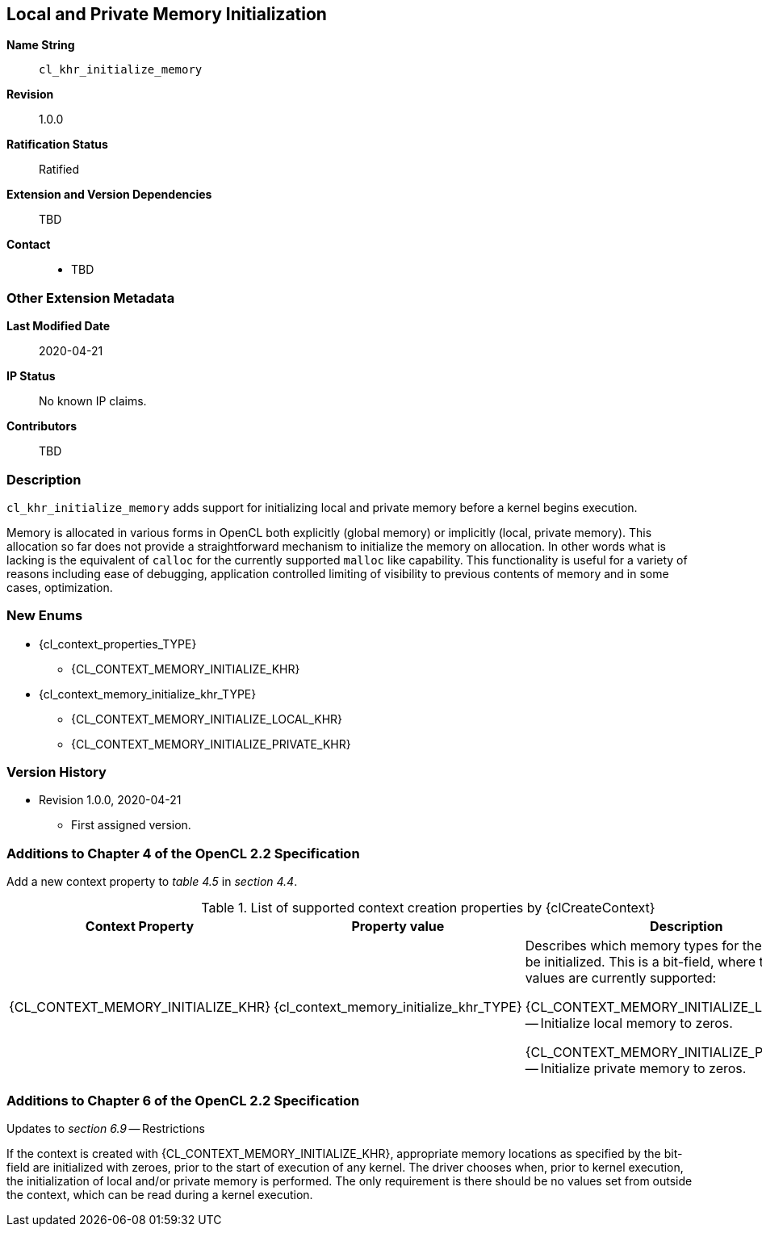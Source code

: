 [[cl_khr_initialize_memory]]
== Local and Private Memory Initialization

*Name String*::
`cl_khr_initialize_memory`
*Revision*::
1.0.0
*Ratification Status*::
Ratified
*Extension and Version Dependencies*::
TBD
*Contact*::
  * TBD

=== Other Extension Metadata

*Last Modified Date*::
    2020-04-21
*IP Status*::
    No known IP claims.
*Contributors*::
    TBD

=== Description

`cl_khr_initialize_memory` adds support for initializing local and private
memory before a kernel begins execution.

Memory is allocated in various forms in OpenCL both explicitly (global
memory) or implicitly (local, private memory).
This allocation so far does not provide a straightforward mechanism to
initialize the memory on allocation.
In other words what is lacking is the equivalent of `calloc` for the
currently supported `malloc` like capability.
This functionality is useful for a variety of reasons including ease of
debugging, application controlled limiting of visibility to previous
contents of memory and in some cases, optimization.

=== New Enums

  * {cl_context_properties_TYPE}
  ** {CL_CONTEXT_MEMORY_INITIALIZE_KHR}
  * {cl_context_memory_initialize_khr_TYPE}
  ** {CL_CONTEXT_MEMORY_INITIALIZE_LOCAL_KHR}
  ** {CL_CONTEXT_MEMORY_INITIALIZE_PRIVATE_KHR}

=== Version History

  * Revision 1.0.0, 2020-04-21
  ** First assigned version.


=== Additions to Chapter 4 of the OpenCL 2.2 Specification

Add a new context property to _table 4.5_ in _section 4.4_.

// Note: Some of these extension enums and types are currently missing,
// see https://github.com/KhronosGroup/OpenCL-Docs/issues/872

.List of supported context creation properties by {clCreateContext}
[cols="3,2,4",options="header",]
|====
| *Context Property* | *Property value* | *Description*
| {CL_CONTEXT_MEMORY_INITIALIZE_KHR}
  | {cl_context_memory_initialize_khr_TYPE}
    | Describes which memory types for the context must be initialized.
      This is a bit-field, where the following values are currently
      supported:

      {CL_CONTEXT_MEMORY_INITIALIZE_LOCAL_KHR} -- Initialize local memory to
      zeros.

      {CL_CONTEXT_MEMORY_INITIALIZE_PRIVATE_KHR} -- Initialize private
      memory to zeros.
|====


=== Additions to Chapter 6 of the OpenCL 2.2 Specification

Updates to _section 6.9_ -- Restrictions

If the context is created with {CL_CONTEXT_MEMORY_INITIALIZE_KHR},
appropriate memory locations as specified by the bit-field are initialized
with zeroes, prior to the start of execution of any kernel.
The driver chooses when, prior to kernel execution, the initialization of
local and/or private memory is performed.
The only requirement is there should be no values set from outside the
context, which can be read during a kernel execution.
